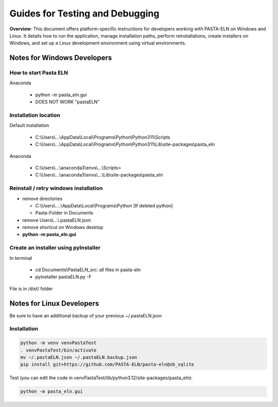 .. _developInstall:


Guides for Testing and Debugging
================================

.. raw:: html

   <div class="three-columns">
      <a href="index.html" class="back-button" style="flex: 1; height: 25px;"><b>&larr; Back</b></a>
      <div style="flex: 12;">
         <h2>Guides for Testing and Debugging</h2>
      </div>
   </div>

**Overview**: This document offers platform-specific instructions for developers working with PASTA-ELN on Windows and Linux. It details how to run the application, manage installation paths, perform reinstallations, create installers on Windows, and set up a Linux development environment using virtual environments.


Notes for Windows Developers
----------------------------

How to start Pasta ELN
^^^^^^^^^^^^^^^^^^^^^^

Anaconda

  - python -m pasta_eln.gui
  - DOES NOT WORK "pastaELN"

Installation location
^^^^^^^^^^^^^^^^^^^^^

Default installation

  - C:\\Users\\...\\AppData\\Local\\Programs\\Python\\Python311\\Scripts
  - C:\\Users\\...\\AppData\\Local\\Programs\\Python\\Python311\\Lib\\site-packages\\pasta_eln

Anaconda

  - C:\\Users\\...\\anaconda3\\envs\\...\\Scripts>
  - C:\\Users\\...\\anaconda3\\envs\\...\\Lib\\site-packages\\pasta_eln

Reinstall / retry windows installation
^^^^^^^^^^^^^^^^^^^^^^^^^^^^^^^^^^^^^^

- remove directories

  - C:\\Users\\....\\AppData\\Local\\Programs\\Python [If deleted python]
  - Pasta-Folder in Documents

- remove Users\\...\\.pastaELN.json
- remove shortcut on Windows desktop
- **python -m pasta_eln.gui**

Create an installer using pyInstaller
^^^^^^^^^^^^^^^^^^^^^^^^^^^^^^^^^^^^^

In terminal

  - cd Documents\\PastaELN_src: all files in pasta-eln
  - pyinstaller pastaELN.py -F

File is in /dist/ folder


Notes for Linux Developers
--------------------------

Be sure to have an additional backup of your previous ~/.pastaELN.json

Installation
^^^^^^^^^^^^

.. code-block:: batch

   python -m venv venvPastaTest
   . venvPastaTest/bin/activate
   mv ~/.pastaELN.json ~/.pastaELN.backup.json
   pip install git+https://github.com/PASTA-ELN/pasta-eln@sb_sqlite

Test (you can edit the code in venvPastaTest/lib/python3.12/site-packages/pasta_eln):

.. code-block:: batch

   python -m pasta_eln.gui


.. raw:: html

   <a href="index.html" class="back-button" style="flex: 1; height: 25px;"><b>&larr; Back</b></a>
   <span style="float: right"><img src="_static/pasta_logo.svg" alt="logo" style="width: 60px;"/></span>
